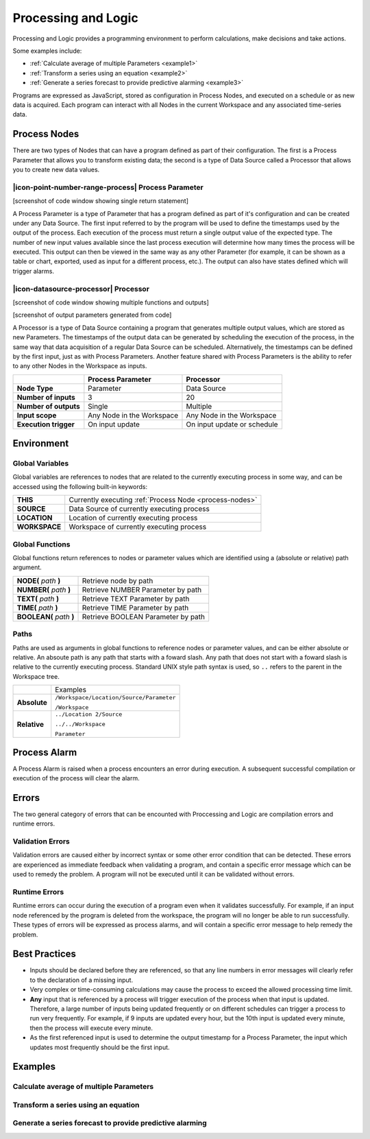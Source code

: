 .. _processing-and-logic:

Processing and Logic
====================

Processing and Logic provides a programming environment to perform calculations, make decisions and take actions.

Some examples include:

- :ref:`Calculate average of multiple Parameters <example1>`
- :ref:`Transform a series using an equation <example2>`
- :ref:`Generate a series forecast to provide predictive alarming <example3>`

Programs are expressed as JavaScript, stored as configuration in Process Nodes, and executed on a schedule or as new data is acquired. Each program can interact with all Nodes in the current Workspace and any associated time-series data.

.. _process-nodes:

Process Nodes
-------------
There are two types of Nodes that can have a program defined as part of their configuration. The first is a Process Parameter that allows you to transform existing data; the second is a type of Data Source called a Processor that allows you to create new data values.

.. _process-parameter:

|icon-point-number-range-process| Process Parameter
~~~~~~~~~~~~~~~~~~~~~~~~~~~~~~~~~~~~~~~~~~~~~~~~~~~

[screenshot of code window showing single return statement]

A Process Parameter is a type of Parameter that has a program defined as part of it's configuration and can be created under any Data Source. The first input referred to by the program will be used to define the timestamps used by the output of the process. Each execution of the process must return a single output value of the expected type. The number of new input values available since the last process execution will determine how many times the process will be executed. This output can then be viewed in the same way as any other Parameter (for example, it can be shown as a table or chart, exported, used as input for a different process, etc.). The output can also have states defined which will trigger alarms.

.. _processor:

|icon-datasource-processor| Processor
~~~~~~~~~~~~~~~~~~~~~~~~~~~~~~~~~~~~~

[screenshot of code window showing multiple functions and outputs]

[screenshot of output parameters generated from code]

A Processor is a type of Data Source containing a program that generates multiple output values, which are stored as new Parameters. The timestamps of the output data can be generated by scheduling the execution of the process, in the same way that data acquisition of a regular Data Source can be scheduled. Alternatively, the timestamps can be defined by the first input, just as with Process Parameters. Another feature shared with Process Parameters is the ability to refer to any other Nodes in the Workspace as inputs.

.. table::
    :class: table-fluid

    ======================   ==========================   ===============================
    \                        Process Parameter            Processor
    ======================   ==========================   ===============================
    **Node Type**            Parameter                    Data Source

    **Number of inputs**     3                            20

    **Number of outputs**    Single                       Multiple

    **Input scope**          Any Node in the Workspace    Any Node in the Workspace

    **Execution trigger**    On input update              On input update or schedule
    ======================   ==========================   ===============================

.. _environment:

Environment
-----------

.. _global-variables:

Global Variables
~~~~~~~~~~~~~~~~

Global variables are references to nodes that are related to the currently executing process in some way, and can be accessed using the following built-in keywords:

.. table::
    :class: table-fluid

    ======================   ============================================================
    **THIS**                 Currently executing :ref:`Process Node <process-nodes>`
    **SOURCE**               Data Source of currently executing process
    **LOCATION**             Location of currently executing process
    **WORKSPACE**            Workspace of currently executing process
    ======================   ============================================================

.. _global-functions:

Global Functions
~~~~~~~~~~~~~~~~

Global functions return references to nodes or parameter values which are identified using a (absolute or relative) path argument.

.. table::
    :class: table-fluid

    =============================   =============================================
    **NODE(** *path* **)**              Retrieve node by path
    **NUMBER(** *path* **)**            Retrieve NUMBER Parameter by path
    **TEXT(** *path* **)**              Retrieve TEXT Parameter by path
    **TIME(** *path* **)**              Retrieve TIME Parameter by path
    **BOOLEAN(** *path* **)**           Retrieve BOOLEAN Parameter by path
    =============================   =============================================

Paths
~~~~~

Paths are used as arguments in global functions to reference nodes or parameter values, and can be either absolute or relative. An absoute path is any path that starts with a foward slash. Any path that does not start with a foward slash is relative to the currently executing process. Standard UNIX style path syntax is used, so ``..`` refers to the parent in the Workspace tree.

.. table::
    :class: table-fluid

    =============================   ================================================================
    \                               Examples
    **Absolute**                    ``/Workspace/Location/Source/Parameter``

                                    ``/Workspace``

    **Relative**                    ``../Location 2/Source`` 

                                    ``../../Workspace`` 

                                    ``Parameter`` 
    =============================   ================================================================

.. _process-alarm:

Process Alarm
-------------
A Process Alarm is raised when a process encounters an error during execution. A subsequent successful compilation or execution of the process will clear the alarm.

Errors
------
The two general category of errors that can be encounted with Proccessing and Logic are compilation errors and runtime errors. 

Validation Errors
~~~~~~~~~~~~~~~~~~
Validation errors are caused either by incorrect syntax or some other error condition that can be detected. These errors are experienced as immediate feedback when validating a program, and contain a specific error message which can be used to remedy the problem. A program will not be executed until it can be validated without errors.

Runtime Errors
~~~~~~~~~~~~~~
Runtime errors can occur during the execution of a program even when it validates successfully. For example, if an input node referenced by the program is deleted from the workspace, the program will no longer be able to run successfully. These types of errors will be expressed as process alarms, and will contain a specific error message to help remedy the problem. 

Best Practices
--------------
- Inputs should be declared before they are referenced, so that any line numbers in error messages will clearly refer to the declaration of a missing input.
- Very complex or time-consuming calculations may cause the process to exceed the allowed processing time limit. 
- **Any** input that is referenced by a process will trigger execution of the process when that input is updated. Therefore, a large number of inputs being updated frequently or on different schedules can trigger a process to run very frequently. For example, if 9 inputs are updated every hour, but the 10th input is updated every minute, then the process will execute every minute.
- As the first referenced input is used to determine the output timestamp for a Process Parameter, the input which updates most frequently should be the first input.


Examples
--------

.. _example1:

Calculate average of multiple Parameters
~~~~~~~~~~~~~~~~~~~~~~~~~~~~~~~~~~~~~~~~


.. code-block:: javascript
    :linenos:

    // Calculate the average currentValue of Parameters from different Locations
    var param1 = NODE('Location 1/Source/Param').getCurrentValue();
    var param2 = NODE('Location 2/Source/Param').getCurrentValue();
    var param3 = NODE('Location 3/Source/Param').getCurrentValue();

    return (param1 + param2 + param3) / 3;

.. _example2:

Transform a series using an equation
~~~~~~~~~~~~~~~~~~~~~~~~~~~~~~~~~~~~

.. code-block:: javascript
    :linenos:

    // Transform the currentValue using a 3rd order polynomial
    var a = 7.24;
    var b = -10.004;
    var c = 4.328;
    var d = -0.4667;
    var v = THIS.getCurrentValue();

    return a + (b*v) + (c*v^2) + (d*v^3);

.. _example3:

Generate a series forecast to provide predictive alarming
~~~~~~~~~~~~~~~~~~~~~~~~~~~~~~~~~~~~~~~~~~~~~~~~~~~~~~~~~

.. code-block:: javascript
    :linenos:

.. only:: not latex

    |
